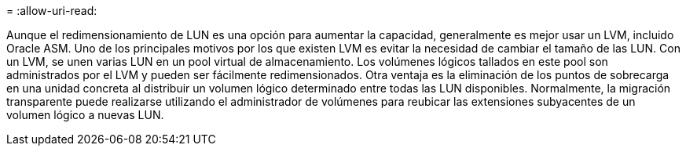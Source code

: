 = 
:allow-uri-read: 


Aunque el redimensionamiento de LUN es una opción para aumentar la capacidad, generalmente es mejor usar un LVM, incluido Oracle ASM. Uno de los principales motivos por los que existen LVM es evitar la necesidad de cambiar el tamaño de las LUN. Con un LVM, se unen varias LUN en un pool virtual de almacenamiento. Los volúmenes lógicos tallados en este pool son administrados por el LVM y pueden ser fácilmente redimensionados. Otra ventaja es la eliminación de los puntos de sobrecarga en una unidad concreta al distribuir un volumen lógico determinado entre todas las LUN disponibles. Normalmente, la migración transparente puede realizarse utilizando el administrador de volúmenes para reubicar las extensiones subyacentes de un volumen lógico a nuevas LUN.

